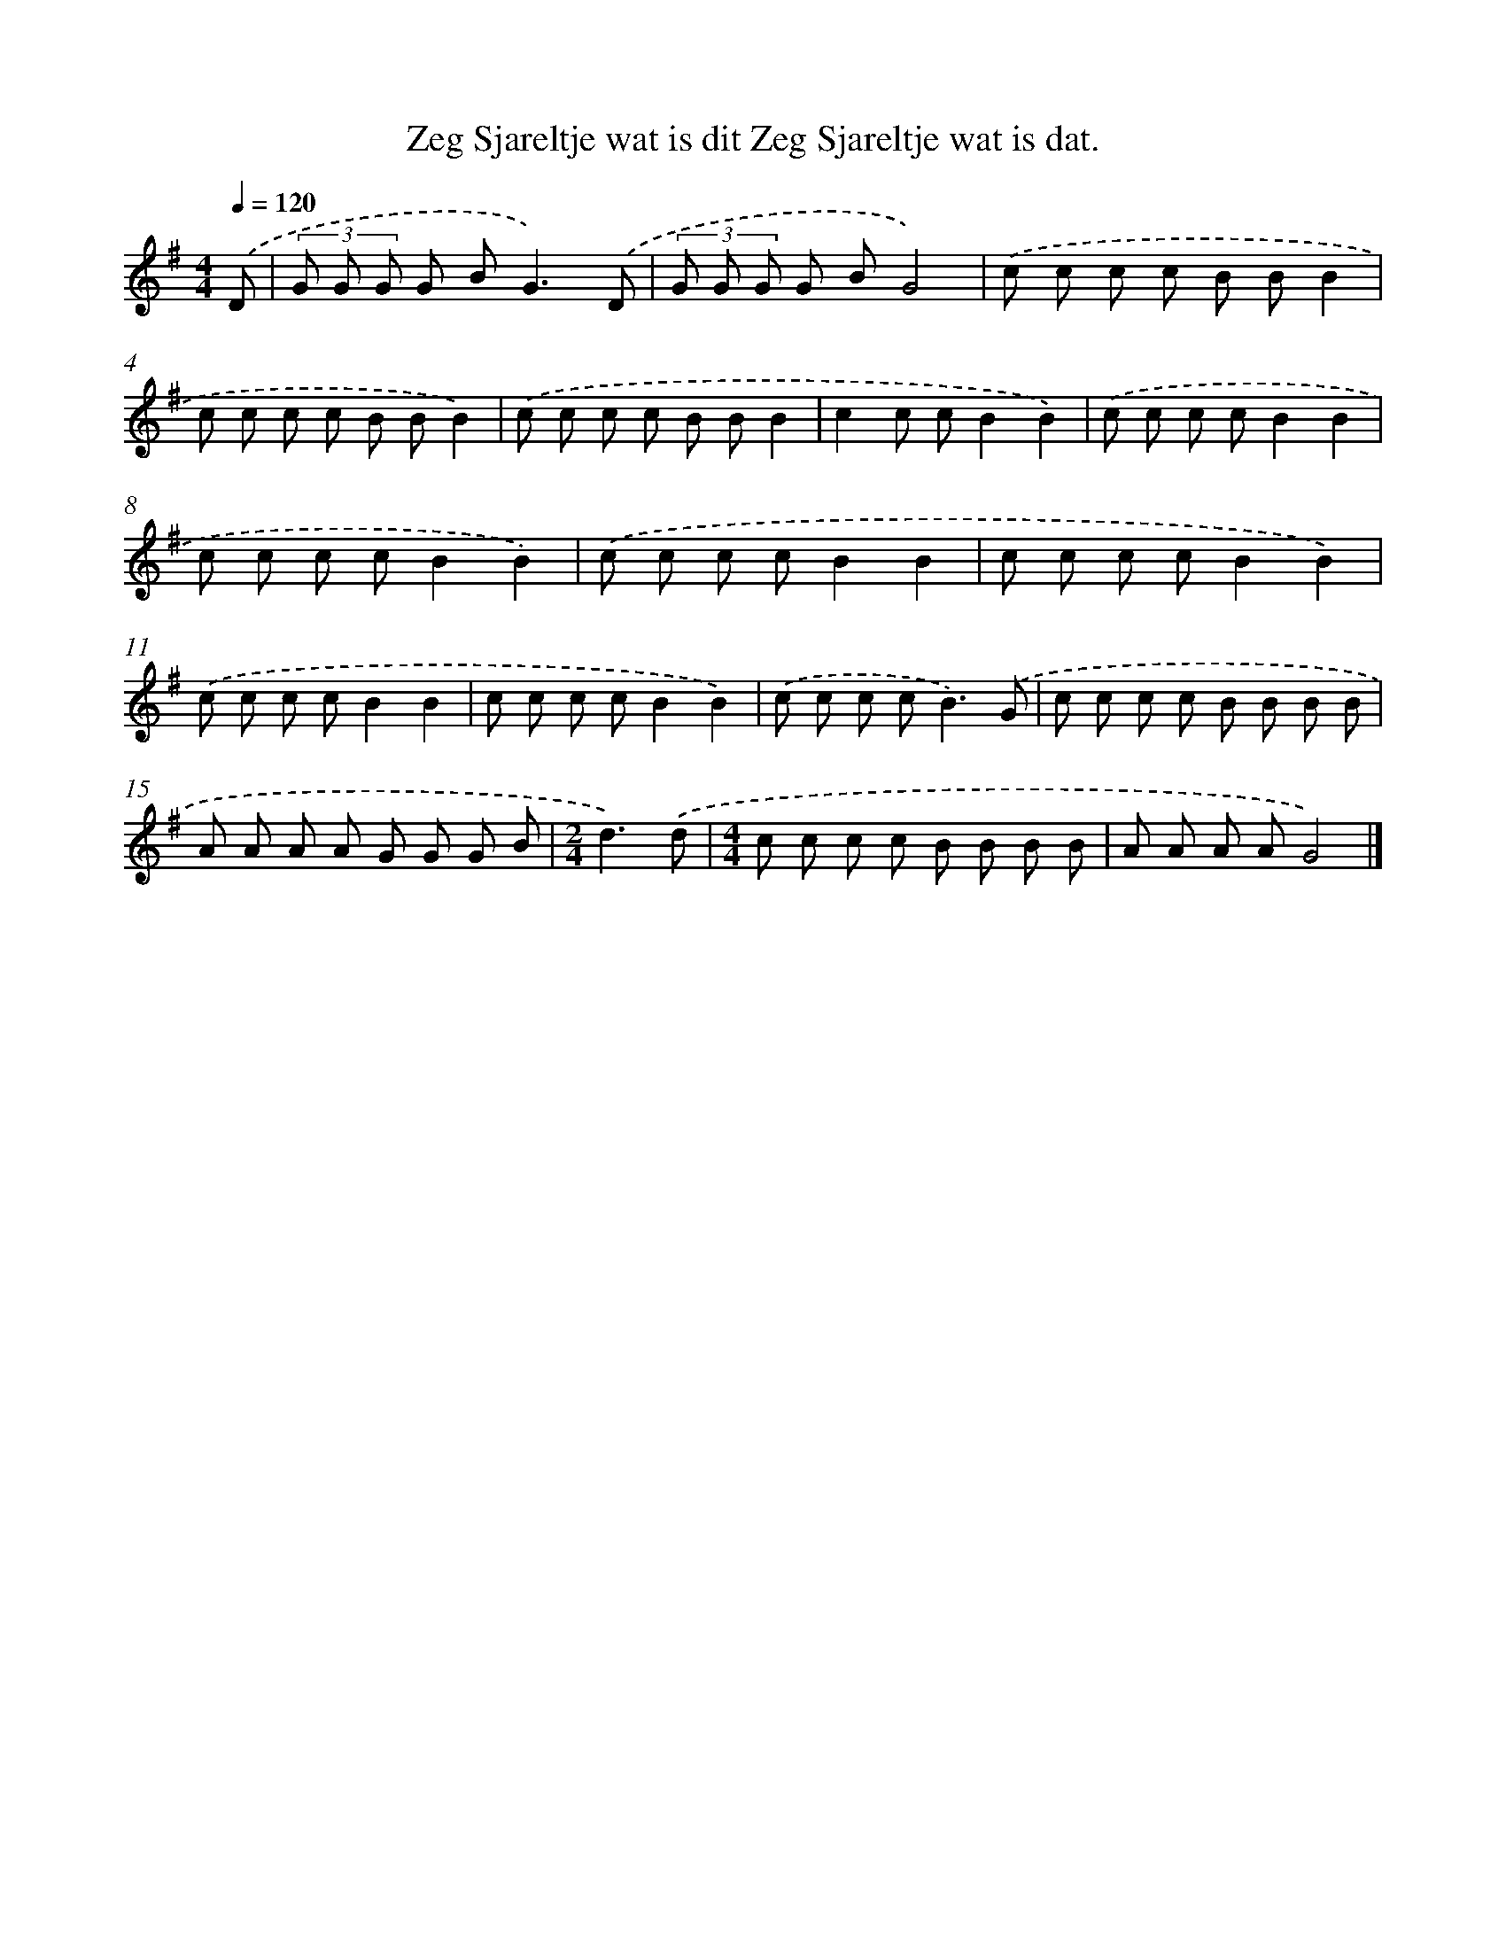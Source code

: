 X: 4747
T: Zeg Sjareltje wat is dit Zeg Sjareltje wat is dat.
%%abc-version 2.0
%%abcx-abcm2ps-target-version 5.9.1 (29 Sep 2008)
%%abc-creator hum2abc beta
%%abcx-conversion-date 2018/11/01 14:36:12
%%humdrum-veritas 754290073
%%humdrum-veritas-data 88961131
%%continueall 1
%%barnumbers 0
L: 1/8
M: 4/4
Q: 1/4=120
K: G clef=treble
.('D [I:setbarnb 1]|
(3G G G G B2<G2).('D |
(3G G G G BG4) |
.('c c c c B BB2 |
c c c c B BB2) |
.('c c c c B BB2 |
c2c cB2B2) |
.('c c c cB2B2 |
c c c cB2B2) |
.('c c c cB2B2 |
c c c cB2B2) |
.('c c c cB2B2 |
c c c cB2B2) |
.('c c c c2<B2).('G |
c c c c B B B B |
A A A A G G G B |
[M:2/4]d3).('d |
[M:4/4]c c c c B B B B |
A A A AG4) |]
